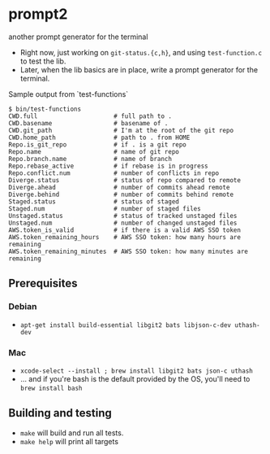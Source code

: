 * prompt2
[[https://github.com/fimblo/prompt2/actions/workflows/ubuntu.yml/badge.svg]]
[[https://github.com/fimblo/prompt2/actions/workflows/macos.yml/badge.svg]]

another prompt generator for the terminal

- Right now, just working on =git-status.{c,h}=, and using =test-function.c= to test the lib.
- Later, when the lib basics are in place, write a prompt generator for the terminal.

Sample output from `test-functions`

#+begin_example
$ bin/test-functions
CWD.full                     # full path to .
CWD.basename                 # basename of .
CWD.git_path                 # I'm at the root of the git repo
CWD.home_path                # path to . from HOME
Repo.is_git_repo             # if . is a git repo
Repo.name                    # name of git repo
Repo.branch.name             # name of branch
Repo.rebase_active           # if rebase is in progress
Repo.conflict.num            # number of conflicts in repo
Diverge.status               # status of repo compared to remote
Diverge.ahead                # number of commits ahead remote
Diverge.behind               # number of commits behind remote
Staged.status                # status of staged
Staged.num                   # number of staged files
Unstaged.status              # status of tracked unstaged files
Unstaged.num                 # number of changed unstaged files
AWS.token_is_valid           # if there is a valid AWS SSO token
AWS.token_remaining_hours    # AWS SSO token: how many hours are remaining
AWS.token_remaining_minutes  # AWS SSO token: how many minutes are remaining
#+end_example



** Prerequisites
*** Debian
- =apt-get install build-essential libgit2 bats libjson-c-dev uthash-dev=
*** Mac
- =xcode-select --install ; brew install libgit2 bats json-c uthash=
- ... and if you're bash is the default provided by the OS, you'll need to =brew install bash=
** Building and testing
- =make= will build and run all tests.
- =make help= will print all targets

